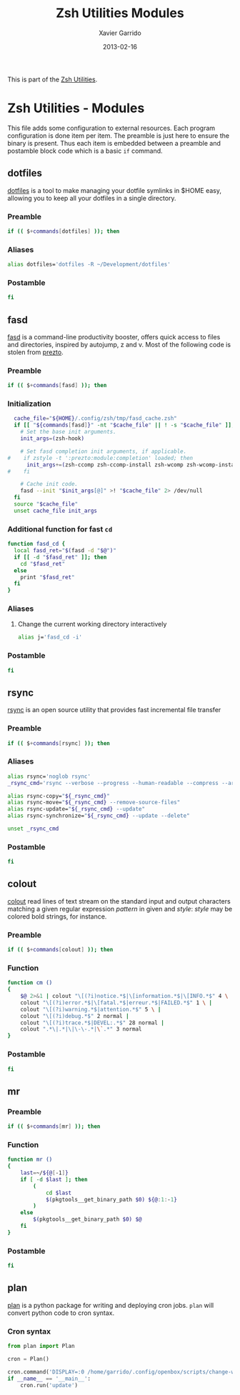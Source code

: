 #+TITLE:  Zsh Utilities Modules
#+AUTHOR: Xavier Garrido
#+DATE:   2013-02-16
#+OPTIONS: toc:nil num:nil ^:nil

This is part of the [[file:zsh-utilities.org][Zsh Utilities]].

* Zsh Utilities - Modules
This file adds some configuration to external resources. Each program
configuration is done item per item. The preamble is just here to ensure the
binary is present. Thus each item is embedded between a preamble and postamble
block code which is a basic =if= command.

** dotfiles
[[http://pypi.python.org/pypi/dotfiles/][dotfiles]] is a tool to make managing your dotfile symlinks in $HOME easy,
allowing you to keep all your dotfiles in a single directory.
*** Preamble
#+BEGIN_SRC sh
  if (( $+commands[dotfiles] )); then
#+END_SRC

*** Aliases
#+BEGIN_SRC sh
  alias dotfiles='dotfiles -R ~/Development/dotfiles'
#+END_SRC
*** Postamble
#+BEGIN_SRC sh
  fi
#+END_SRC

** fasd
[[https://github.com/clvv/fasd][fasd]] is a command-line productivity booster, offers quick access to files and directories,
inspired by autojump, z and v. Most of the following code is stolen from [[https://github.com/sorin-ionescu/prezto/tree/master/modules/fasd][prezto]].

*** Preamble
#+BEGIN_SRC sh
  if (( $+commands[fasd] )); then
#+END_SRC

*** Initialization
#+BEGIN_SRC sh
  cache_file="${HOME}/.config/zsh/tmp/fasd_cache.zsh"
  if [[ "${commands[fasd]}" -nt "$cache_file" || ! -s "$cache_file" ]]; then
    # Set the base init arguments.
    init_args=(zsh-hook)

    # Set fasd completion init arguments, if applicable.
#    if zstyle -t ':prezto:module:completion' loaded; then
      init_args+=(zsh-ccomp zsh-ccomp-install zsh-wcomp zsh-wcomp-install)
#    fi

    # Cache init code.
    fasd --init "$init_args[@]" >! "$cache_file" 2> /dev/null
  fi
  source "$cache_file"
  unset cache_file init_args
#+END_SRC

*** Additional function for fast =cd=
#+BEGIN_SRC sh
  function fasd_cd {
    local fasd_ret="$(fasd -d "$@")"
    if [[ -d "$fasd_ret" ]]; then
      cd "$fasd_ret"
    else
      print "$fasd_ret"
    fi
  }
#+END_SRC

*** Aliases
**** Change the current working directory interactively
#+BEGIN_SRC sh
  alias j='fasd_cd -i'
#+END_SRC

*** Postamble
#+BEGIN_SRC sh
  fi
#+END_SRC
** rsync
[[http://rsync.samba.org/][rsync]] is an open source utility that provides fast incremental file transfer
*** Preamble
#+BEGIN_SRC sh
  if (( $+commands[rsync] )); then
#+END_SRC

*** Aliases
#+BEGIN_SRC sh
  alias rsync='noglob rsync'
  _rsync_cmd='rsync --verbose --progress --human-readable --compress --archive --hard-links --one-file-system'

  alias rsync-copy="${_rsync_cmd}"
  alias rsync-move="${_rsync_cmd} --remove-source-files"
  alias rsync-update="${_rsync_cmd} --update"
  alias rsync-synchronize="${_rsync_cmd} --update --delete"

  unset _rsync_cmd
#+END_SRC

*** Postamble
#+BEGIN_SRC sh
  fi
#+END_SRC
** colout
[[https://github.com/nojhan/colout][colout]] read lines of text stream on the standard input and output characters
matching a given regular expression /pattern/ in given and /style/: /style/ may
be colored bold strings, for instance.
*** Preamble
#+BEGIN_SRC sh
  if (( $+commands[colout] )); then
#+END_SRC
*** Function
#+BEGIN_SRC sh
  function cm ()
  {
      $@ 2>&1 | colout "\[(?i)notice.*$|\[information.*$|\[INFO.*$" 4 \ |
      colout "\[(?i)error.*$|\[fatal.*$|erreur.*$|FAILED.*$" 1 \ |
      colout "\[(?i)warning.*$|attention.*$" 5 \ |
      colout "\[(?i)debug.*$" 2 normal |
      colout "\[(?i)trace.*$|DEVEL:.*$" 28 normal |
      colout ".*\|.*|\|\-\-.*|\`.*" 3 normal
  }
#+END_SRC
*** Postamble
#+BEGIN_SRC sh
  fi
#+END_SRC
** mr
*** Preamble
#+BEGIN_SRC sh
  if (( $+commands[mr] )); then
#+END_SRC
*** Function
#+BEGIN_SRC sh
  function mr ()
  {
      last=~/${@[-1]}
      if [ -d $last ]; then
          (
              cd $last
              $(pkgtools__get_binary_path $0) ${@:1:-1}
          )
      else
          $(pkgtools__get_binary_path $0) $@
      fi
  }
#+END_SRC
*** Postamble
#+BEGIN_SRC sh
  fi
#+END_SRC
** plan
[[https://github.com/fengsp/plan][plan]] is a python package for writing and deploying cron jobs. =plan= will convert
python code to cron syntax.
*** Cron syntax
#+BEGIN_SRC python :results output :tangle no
  from plan import Plan

  cron = Plan()

  cron.command('DISPLAY=:0 /home/garrido/.config/openbox/scripts/change-wallpaper', every='15.minute')
  if __name__ == '__main__':
      cron.run('update')
#+END_SRC

#+RESULTS:
: [write] crontab file updated

